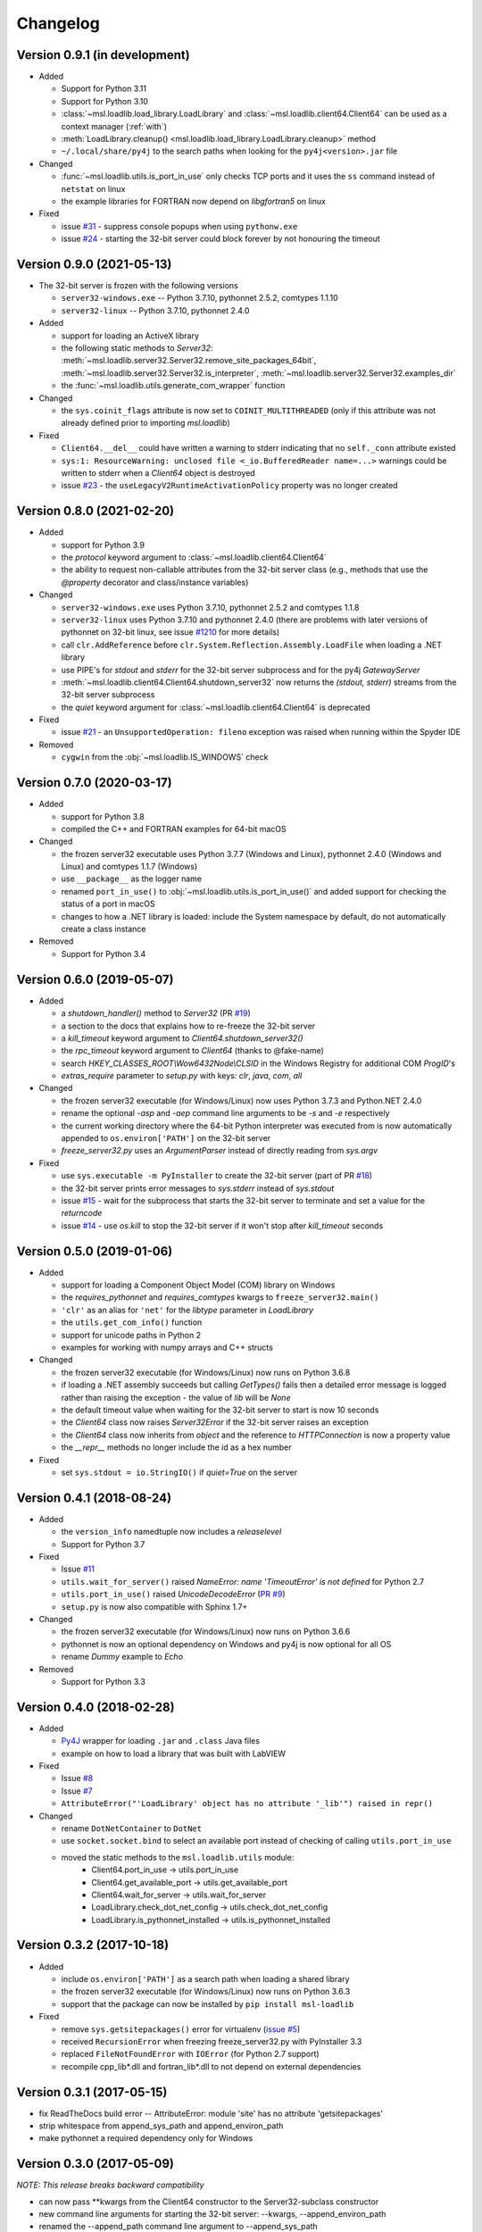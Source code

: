 =========
Changelog
=========

Version 0.9.1 (in development)
==============================

* Added

  - Support for Python 3.11
  - Support for Python 3.10
  - :class:`~msl.loadlib.load_library.LoadLibrary` and :class:`~msl.loadlib.client64.Client64`
    can be used as a context manager (:ref:`with`)
  - :meth:`LoadLibrary.cleanup() <msl.loadlib.load_library.LoadLibrary.cleanup>` method
  - ``~/.local/share/py4j`` to the search paths when looking for the
    ``py4j<version>.jar`` file

* Changed

  - :func:`~msl.loadlib.utils.is_port_in_use` only checks TCP ports and
    it uses the ``ss`` command instead of ``netstat`` on linux
  - the example libraries for FORTRAN now depend on `libgfortran5` on linux

* Fixed

  - issue `#31 <https://github.com/MSLNZ/msl-loadlib/issues/31>`_ - suppress
    console popups when using ``pythonw.exe``
  - issue `#24 <https://github.com/MSLNZ/msl-loadlib/issues/24>`_ - starting
    the 32-bit server could block forever by not honouring the timeout

Version 0.9.0 (2021-05-13)
==========================

* The 32-bit server is frozen with the following versions

  - ``server32-windows.exe`` -- Python 3.7.10, pythonnet 2.5.2, comtypes 1.1.10
  - ``server32-linux``  -- Python 3.7.10, pythonnet 2.4.0

* Added

  - support for loading an ActiveX library
  - the following static methods to `Server32`:
    :meth:`~msl.loadlib.server32.Server32.remove_site_packages_64bit`,
    :meth:`~msl.loadlib.server32.Server32.is_interpreter`,
    :meth:`~msl.loadlib.server32.Server32.examples_dir`
  - the :func:`~msl.loadlib.utils.generate_com_wrapper` function

* Changed

  - the ``sys.coinit_flags`` attribute is now set to ``COINIT_MULTITHREADED``
    (only if this attribute was not already defined prior to importing `msl.loadlib`)

* Fixed

  - ``Client64.__del__`` could have written a warning to stderr indicating
    that no ``self._conn`` attribute existed
  - ``sys:1: ResourceWarning: unclosed file <_io.BufferedReader name=...>``
    warnings could be written to stderr when a `Client64` object is destroyed
  - issue `#23 <https://github.com/MSLNZ/msl-loadlib/issues/23>`_ - the
    ``useLegacyV2RuntimeActivationPolicy`` property was no longer created

Version 0.8.0 (2021-02-20)
==========================

* Added

  - support for Python 3.9
  - the `protocol` keyword argument to :class:`~msl.loadlib.client64.Client64`
  - the ability to request non-callable attributes from the 32-bit server class
    (e.g., methods that use the `@property` decorator and class/instance variables)

* Changed

  - ``server32-windows.exe`` uses Python 3.7.10, pythonnet 2.5.2 and comtypes 1.1.8
  - ``server32-linux`` uses Python 3.7.10 and pythonnet 2.4.0
    (there are problems with later versions of pythonnet on 32-bit linux, see issue
    `#1210 <https://github.com/pythonnet/pythonnet/issues/1210>`_ for more details)
  - call ``clr.AddReference`` before ``clr.System.Reflection.Assembly.LoadFile``
    when loading a .NET library
  - use PIPE's for `stdout` and `stderr` for the 32-bit server subprocess and
    for the py4j `GatewayServer`
  - :meth:`~msl.loadlib.client64.Client64.shutdown_server32` now returns the
    `(stdout, stderr)` streams from the 32-bit server subprocess
  - the `quiet` keyword argument for :class:`~msl.loadlib.client64.Client64` is
    deprecated

* Fixed

  - issue `#21 <https://github.com/MSLNZ/msl-loadlib/issues/21>`_ - an
    ``UnsupportedOperation: fileno`` exception was raised when running within the
    Spyder IDE

* Removed

  - ``cygwin`` from the :obj:`~msl.loadlib.IS_WINDOWS` check

Version 0.7.0 (2020-03-17)
==========================

* Added

  - support for Python 3.8
  - compiled the C++ and FORTRAN examples for 64-bit macOS

* Changed

  - the frozen server32 executable uses Python 3.7.7 (Windows and Linux), pythonnet 2.4.0 (Windows and Linux)
    and comtypes 1.1.7 (Windows)
  - use ``__package__`` as the logger name
  - renamed ``port_in_use()`` to :obj:`~msl.loadlib.utils.is_port_in_use()` and added support for
    checking the status of a port in macOS
  - changes to how a .NET library is loaded: include the System namespace by default,
    do not automatically create a class instance

* Removed

  - Support for Python 3.4

Version 0.6.0 (2019-05-07)
==========================

* Added

  - a `shutdown_handler()` method to `Server32` (PR `#19 <https://github.com/MSLNZ/msl-loadlib/issues/19>`_)
  - a section to the docs that explains how to re-freeze the 32-bit server
  - a `kill_timeout` keyword argument to `Client64.shutdown_server32()`
  - the `rpc_timeout` keyword argument to `Client64` (thanks to @fake-name)
  - search `HKEY_CLASSES_ROOT\\Wow6432Node\\CLSID` in the Windows Registry for additional COM `ProgID`'s
  - `extras_require` parameter to `setup.py` with keys: `clr`, `java`, `com`, `all`

* Changed

  - the frozen server32 executable (for Windows/Linux) now uses Python 3.7.3 and Python.NET 2.4.0
  - rename the optional `-asp` and `-aep` command line arguments to be `-s` and `-e` respectively
  - the current working directory where the 64-bit Python interpreter was executed from is now
    automatically appended to ``os.environ['PATH']`` on the 32-bit server
  - `freeze_server32.py` uses an `ArgumentParser` instead of directly reading from `sys.argv`

* Fixed

  - use ``sys.executable -m PyInstaller`` to create the 32-bit server
    (part of PR `#18 <https://github.com/MSLNZ/msl-loadlib/issues/18>`_)
  - the 32-bit server prints error messages to `sys.stderr` instead of `sys.stdout`
  - issue `#15 <https://github.com/MSLNZ/msl-loadlib/issues/15>`_ - wait for the
    subprocess that starts the 32-bit server to terminate and set a value for the `returncode`
  - issue `#14 <https://github.com/MSLNZ/msl-loadlib/issues/14>`_ - use `os.kill`
    to stop the 32-bit server if it won't stop after `kill_timeout` seconds

Version 0.5.0 (2019-01-06)
==========================

* Added

  - support for loading a Component Object Model (COM) library on Windows
  - the `requires_pythonnet` and `requires_comtypes` kwargs to ``freeze_server32.main()``
  - ``'clr'`` as an alias for ``'net'`` for the `libtype` parameter in `LoadLibrary`
  - the ``utils.get_com_info()`` function
  - support for unicode paths in Python 2
  - examples for working with numpy arrays and C++ structs

* Changed

  - the frozen server32 executable (for Windows/Linux) now runs on Python 3.6.8
  - if loading a .NET assembly succeeds but calling `GetTypes()` fails then a detailed error
    message is logged rather than raising the exception - the value of `lib` will be `None`
  - the default timeout value when waiting for the 32-bit server to start is now 10 seconds
  - the `Client64` class now raises `Server32Error` if the 32-bit server raises an exception
  - the `Client64` class now inherits from `object` and the reference to `HTTPConnection`
    is now a property value
  - the `__repr__` methods no longer include the id as a hex number

* Fixed

  - set ``sys.stdout = io.StringIO()`` if `quiet=True` on the server

Version 0.4.1 (2018-08-24)
==========================

* Added

  - the ``version_info`` namedtuple now includes a *releaselevel*
  - Support for Python 3.7

* Fixed

  - Issue `#11 <https://github.com/MSLNZ/msl-loadlib/issues/11>`_
  - ``utils.wait_for_server()`` raised `NameError: name 'TimeoutError' is not defined` for Python 2.7
  - ``utils.port_in_use()`` raised `UnicodeDecodeError` (`PR #9 <https://github.com/MSLNZ/msl-loadlib/pull/9>`_)
  - ``setup.py`` is now also compatible with Sphinx 1.7+

* Changed

  - the frozen server32 executable (for Windows/Linux) now runs on Python 3.6.6
  - pythonnet is now an optional dependency on Windows and py4j is now optional for all OS
  - rename `Dummy` example to `Echo`

* Removed

  - Support for Python 3.3

Version 0.4.0 (2018-02-28)
==========================

* Added

  - `Py4J <https://www.py4j.org/>`_ wrapper for loading ``.jar`` and ``.class`` Java files
  - example on how to load a library that was built with LabVIEW

* Fixed

  - Issue `#8 <https://github.com/MSLNZ/msl-loadlib/issues/8>`_
  - Issue `#7 <https://github.com/MSLNZ/msl-loadlib/issues/7>`_
  - ``AttributeError("'LoadLibrary' object has no attribute '_lib'") raised in repr()``

* Changed

  - rename ``DotNetContainer`` to ``DotNet``
  - use ``socket.socket.bind`` to select an available port instead of checking of
    calling ``utils.port_in_use``
  - moved the static methods to the ``msl.loadlib.utils`` module:
      + Client64.port_in_use -> utils.port_in_use
      + Client64.get_available_port -> utils.get_available_port
      + Client64.wait_for_server -> utils.wait_for_server
      + LoadLibrary.check_dot_net_config -> utils.check_dot_net_config
      + LoadLibrary.is_pythonnet_installed -> utils.is_pythonnet_installed

Version 0.3.2 (2017-10-18)
==========================

* Added

  - include ``os.environ['PATH']`` as a search path when loading a shared library
  - the frozen server32 executable (for Windows/Linux) now runs on Python 3.6.3
  - support that the package can now be installed by ``pip install msl-loadlib``

* Fixed

  - remove ``sys.getsitepackages()`` error for virtualenv (`issue #5 <https://github.com/MSLNZ/msl-loadlib/issues/5>`_)
  - received ``RecursionError`` when freezing freeze_server32.py with PyInstaller 3.3
  - replaced ``FileNotFoundError`` with ``IOError`` (for Python 2.7 support)
  - recompile cpp_lib\*.dll and fortran_lib\*.dll to not depend on external dependencies

Version 0.3.1 (2017-05-15)
==========================
- fix ReadTheDocs build error -- AttributeError: module 'site' has no attribute 'getsitepackages'
- strip whitespace from append_sys_path and append_environ_path
- make pythonnet a required dependency only for Windows

Version 0.3.0 (2017-05-09)
==========================
*NOTE: This release breaks backward compatibility*

- can now pass \*\*kwargs from the Client64 constructor to the Server32-subclass constructor
- new command line arguments for starting the 32-bit server: --kwargs, --append_environ_path
- renamed the --append_path command line argument to --append_sys_path
- Server32.interactive_console() works on Windows and Linux
- edit documentation (thanks to @karna48 for the pull request)

Version 0.2.3 (2017-04-11)
==========================
- the frozen server32 executable (for Windows/Linux) now uses Python v3.6.1 and Python.NET v2.3.0
- include ctypes.util.find_library and sys.path when searching for shared library

Version 0.2.2 (2017-03-03)
==========================
- refreeze server32 executables

Version 0.2.1 (2017-03-02)
==========================
- fix releaselevel bug

Version 0.2.0 (2017-03-02)
==========================
- examples now working in Linux
- fix MSL namespace
- include all C# modules, classes and System.Type objects in the .NET loaded-library object
- create a custom C# library for the examples
- edit docstrings and documentation
- many bug fixes

Version 0.1.0 (2017-02-15)
==========================
- Initial release
